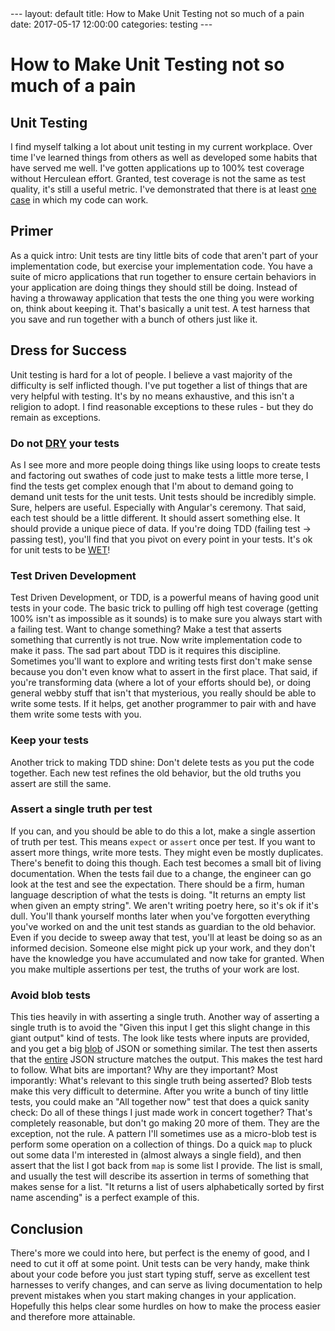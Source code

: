 #+BEGIN_EXPORT html
---
layout: default
title: How to Make Unit Testing not so much of a pain
date: 2017-05-17 12:00:00
categories: testing
---
#+END_EXPORT
* How to Make Unit Testing not so much of a pain
#+TOC: headlines 3
** Unit Testing
I find myself talking a lot about unit testing in my current workplace. Over
time I've learned things from others as well as developed some habits that have
served me well. I've gotten applications up to 100% test coverage without
Herculean effort. Granted, test coverage is not the same as test quality, it's
still a useful metric. I've demonstrated that there is at least _one case_ in
which my code can work.

** Primer
As a quick intro: Unit tests are tiny little bits of code that aren't part of
your implementation code, but exercise your implementation code. You have a
suite of micro applications that run together to ensure certain behaviors in
your application are doing things they should still be doing. Instead of having
a throwaway application that tests the one thing you were working on, think
about keeping it. That's basically a unit test. A test harness that you save and
run together with a bunch of others just like it.

** Dress for Success
Unit testing is hard for a lot of people. I believe a vast majority of the
difficulty is self inflicted though. I've put together a list of things that are
very helpful with testing. It's by no means exhaustive, and this isn't a
religion to adopt. I find reasonable exceptions to these rules - but they do
remain as exceptions.

*** Do not [[https://en.wikipedia.org/wiki/Don't_repeat_yourself][DRY]] your tests
   As I see more and more people doing things like using loops to create tests
   and factoring out swathes of code just to make tests a little more terse, I
   find the tests get complex enough that I'm about to demand going to demand
   unit tests for the unit tests. Unit tests should be incredibly simple. Sure,
   helpers are useful. Especially with Angular's ceremony. That said, each test
   should be a little different. It should assert something else. It should
   provide a unique piece of data. If you're doing TDD (failing test -> passing
   test), you'll find that you pivot on every point in your tests. It's ok for
   unit tests to be [[https://en.wikipedia.org/wiki/Don't_repeat_yourself#DRY_vs_WET_solutions][WET]]!

*** Test Driven Development
   Test Driven Development, or TDD, is a powerful means of having good unit
   tests in your code. The basic trick to pulling off high test coverage
   (getting 100% isn't as impossible as it sounds) is to make sure you always
   start with a failing test. Want to change something? Make a test that asserts
   something that currently is not true. Now write implementation code to make
   it pass. The sad part about TDD is it requires this discipline. Sometimes
   you'll want to explore and writing tests first don't make sense because you
   don't even know what to assert in the first place. That said, if you're
   transforming data (where a lot of your efforts should be), or doing general
   webby stuff that isn't that mysterious, you really should be able to write
   some tests. If it helps, get another programmer to pair with and have them
   write some tests with you.

*** Keep your tests
   Another trick to making TDD shine: Don't delete tests as you put the code
   together. Each new test refines the old behavior, but the old truths you
   assert are still the same.

*** Assert a single truth per test
   If you can, and you should be able to do this a lot, make a single assertion
   of truth per test. This means ~expect~ or ~assert~ once per test. If you want
   to assert more things, write more tests. They might even be mostly
   duplicates. There's benefit to doing this though. Each test becomes a small
   bit of living documentation. When the tests fail due to a change, the
   engineer can go look at the test and see the expectation. There should be a
   firm, human language description of what the tests is doing. "It returns an
   empty list when given an empty string". We aren't writing poetry here, so
   it's ok if it's dull. You'll thank yourself months later when you've
   forgotten everything you've worked on and the unit test stands as guardian to
   the old behavior. Even if you decide to sweep away that test, you'll at least
   be doing so as an informed decision. Someone else might pick up your work,
   and they don't have the knowledge you have accumulated and now take for
   granted. When you make multiple assertions per test, the truths of your work
   are lost.

*** Avoid blob tests
   This ties heavily in with asserting a single truth. Another way of asserting
   a single truth is to avoid the "Given this input I get this slight change in
   this giant output" kind of tests. The look like tests where inputs are
   provided, and you get a big [[https://en.wikipedia.org/wiki/Binary_large_object][blob]] of JSON or something similar. The test then
   asserts that the _entire_ JSON structure matches the output. This makes the
   test hard to follow. What bits are important? Why are they important? Most
   imporantly: What's relevant to this single truth being asserted? Blob tests
   make this very difficult to determine. After you write a bunch of tiny little
   tests, you could make an "All together now" test that does a quick sanity
   check: Do all of these things I just made work in concert together? That's
   completely reasonable, but don't go making 20 more of them. They are the
   exception, not the rule. A pattern I'll sometimes use as a micro-blob test is
   perform some operation on a collection of things. Do a quick ~map~ to pluck
   out some data I'm interested in (almost always a single field), and then
   assert that the list I got back from ~map~ is some list I provide. The list
   is small, and usually the test will describe its assertion in terms of
   something that makes sense for a list. "It returns a list of users
   alphabetically sorted by first name ascending" is a perfect example of this.

** Conclusion
  There's more we could into here, but perfect is the enemy of good, and I need
  to cut it off at some point. Unit tests can be very handy, make think about
  your code before you just start typing stuff, serve as excellent test
  harnesses to verify changes, and can serve as living documentation to help
  prevent mistakes when you start making changes in your application. Hopefully
  this helps clear some hurdles on how to make the process easier and therefore
  more attainable.
